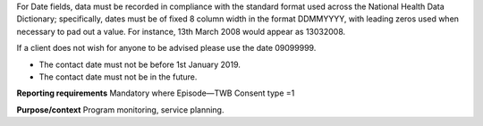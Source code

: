 For Date fields, data must be recorded in compliance with the standard format
used across the National Health Data Dictionary; specifically, dates must be
of fixed 8 column width in the format DDMMYYYY, with leading zeros used when
necessary to pad out a value. For instance, 13th March 2008 would appear as
13032008.

If a client does not wish for anyone to be advised please use the date 09099999.

- The contact date must not be before 1st January 2019.

- The contact date must not be in the future.

**Reporting requirements**
Mandatory where Episode—TWB Consent type =1


**Purpose/context**
Program monitoring, service planning.
